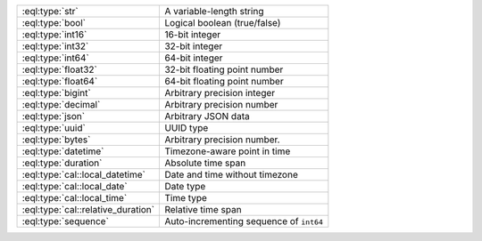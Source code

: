 .. list-table::
    :class: funcoptable

    * - :eql:type:`str`
      - A variable-length string

    * - :eql:type:`bool`
      - Logical boolean (true/false)

    * - :eql:type:`int16`
      - 16-bit integer

    * - :eql:type:`int32`
      - 32-bit integer

    * - :eql:type:`int64`
      - 64-bit integer

    * - :eql:type:`float32`
      - 32-bit floating point number

    * - :eql:type:`float64`
      - 64-bit floating point number

    * - :eql:type:`bigint`
      - Arbitrary precision integer

    * - :eql:type:`decimal`
      - Arbitrary precision number

    * - :eql:type:`json`
      - Arbitrary JSON data

    * - :eql:type:`uuid`
      - UUID type

    * - :eql:type:`bytes`
      - Arbitrary precision number.

    * - :eql:type:`datetime`
      - Timezone-aware point in time

    * - :eql:type:`duration`
      - Absolute time span

    * - :eql:type:`cal::local_datetime`
      - Date and time without timezone

    * - :eql:type:`cal::local_date`
      - Date type

    * - :eql:type:`cal::local_time`
      - Time type

    * - :eql:type:`cal::relative_duration`
      - Relative time span

    * - :eql:type:`sequence`
      - Auto-incrementing sequence of ``int64``


